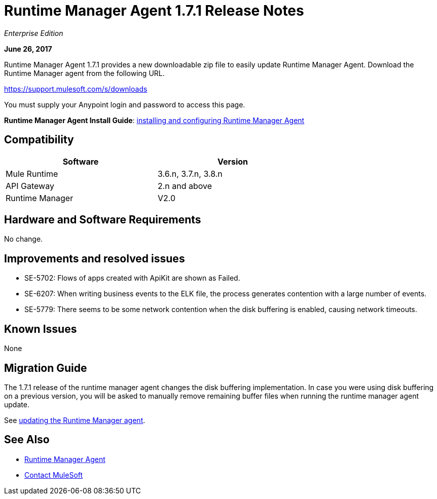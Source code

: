 = Runtime Manager Agent 1.7.1 Release Notes
:keywords: mule, agent, release notes

_Enterprise Edition_

*June 26, 2017*

Runtime Manager Agent 1.7.1 provides a new downloadable zip file to easily update Runtime Manager Agent. Download the Runtime Manager agent from the following URL. 

https://support.mulesoft.com/s/downloads

You must supply your Anypoint login and password to access this page.


*Runtime Manager Agent Install Guide*: link:/runtime-manager/installing-and-configuring-runtime-manager-agent[installing and configuring Runtime Manager Agent]

== Compatibility

[%header,cols="2*a",width=70%]
|===
|Software|Version
|Mule Runtime|3.6.n, 3.7.n, 3.8.n
|API Gateway|2.n and above
|Runtime Manager | V2.0
|===


== Hardware and Software Requirements

No change.

== Improvements and resolved issues

* SE-5702: Flows of apps created with ApiKit are shown as Failed.
* SE-6207: When writing business events to the ELK file, the process generates contention with a large number of events.
* SE-5779: There seems to be some network contention when the disk buffering is enabled, causing network timeouts.



== Known Issues

None

== Migration Guide


The 1.7.1 release of the runtime manager agent changes the disk buffering implementation. In case you were using disk buffering on a previous version, you will be asked to manually remove remaining buffer files when running the runtime manager agent update.


See link:/runtime-manager/installing-and-configuring-runtime-manager-agent#updating-a-previous-installation[updating the Runtime Manager agent].

== See Also

* link:/runtime-manager/runtime-manager-agent[Runtime Manager Agent]
* https://support.mulesoft.com[Contact MuleSoft]

